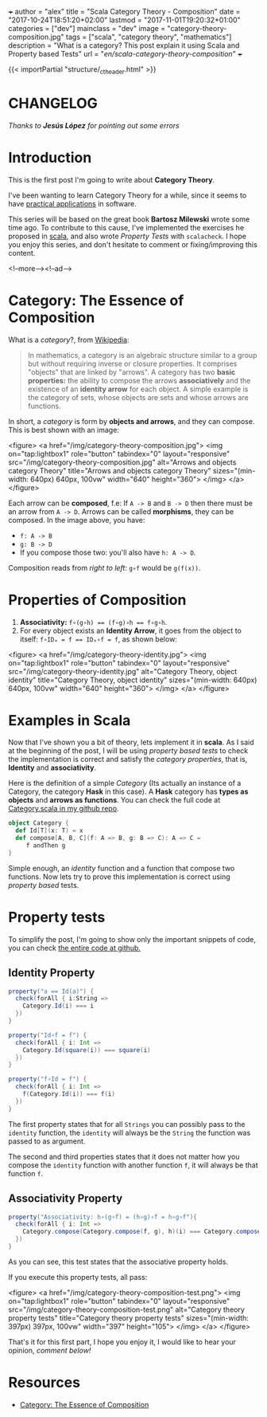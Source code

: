 +++
author = "alex"
title = "Scala Category Theory - Composition"
date = "2017-10-24T18:51:20+02:00"
lastmod = "2017-11-01T19:20:32+01:00"
categories = ["dev"]
mainclass = "dev"
image = "category-theory-composition.jpg"
tags = ["scala", "category theory", "mathematics"]
description = "What is a category? This post explain it using Scala and Property based Tests"
url = "/en/scala-category-theory-composition/"
+++

{{< importPartial "structure/_ct_header.html" >}}

* CHANGELOG
/Thanks to *Jesús López* for pointing out some errors/

* Introduction
This is the first post I'm going to write about *Category Theory*.

I've been wanting to learn Category Theory for a while, since it seems to have [[http://blog.ploeh.dk/2017/10/04/from-design-patterns-to-category-theory/][practical applications]] in software.

This series will be based on the great book *Bartosz Milewski* wrote some time ago. To contribute to this cause, I've implemented the exercises he proposed in [[/en/tags/scala][scala]], and also wrote /Property Tests/ with =scalacheck=. I hope you enjoy this series, and don't hesitate to comment or fixing/improving this content.

<!--more--><!--ad-->

* Category: The Essence of Composition

What is a /category/?, from [[https://en.wikipedia.org/wiki/Category_(mathematics)][Wikipedia]]:

#+BEGIN_QUOTE
In mathematics, a category is an algebraic structure similar to a group but without requiring inverse or closure properties. It comprises "objects" that are linked by "arrows". A category has two *basic properties:* the ability to compose the arrows *associatively* and the existence of an *identity arrow* for each object. A simple example is the category of sets, whose objects are sets and whose arrows are functions.
#+END_QUOTE

In short, a /category/ is form by *objects and arrows*, and they can compose. This is best shown with an image:

<figure>
        <a href="/img/category-theory-composition.jpg">
          <img
            on="tap:lightbox1"
            role="button"
            tabindex="0"
            layout="responsive"
            src="/img/category-theory-composition.jpg"
            alt="Arrows and objects category Theory"
            title="Arrows and objects category Theory"
            sizes="(min-width: 640px) 640px, 100vw"
            width="640"
            height="360">
          </img>
        </a>
</figure>

Each arrow can be *composed*, f.e: If =A -> B= and =B -> D= then there must be an arrow from =A -> D=. Arrows can be called *morphisms*, they can be composed. In the image above, you have:

- =f: A -> B=
- =g: B -> D=
- If you compose those two: you'll also have =h: A -> D=.

Composition reads from /right to left:/ =g∘f= would be =g(f(x))=.

* Properties of Composition

1. *Associativity:* ~f∘(g∘h) == (f∘g)∘h == f∘g∘h~.
2. For every object exists an *Identity Arrow*, it goes from the object to itself: ~f∘IDₐ = f == IDₐ∘f = f~, as shown below:

<figure>
        <a href="/img/category-theory-identity.jpg">
          <img
            on="tap:lightbox1"
            role="button"
            tabindex="0"
            layout="responsive"
            src="/img/category-theory-identity.jpg"
            alt="Category Theory, object identity"
            title="Category Theory, object identity"
            sizes="(min-width: 640px) 640px, 100vw"
            width="640"
            height="360">
          </img>
        </a>
</figure>

* Examples in Scala

Now that I've shown you a bit of theory, lets implement it in *scala*. As I said at the beginning of the post, I will be using /property based tests/ to check the implementation is correct and satisfy the /category properties/, that is, *Identity* and *associativity*.

Here is the definition of a simple /Category/ (Its actually an instance of a Category, the category *Hask* in this case). A *Hask* category has *types as objects* and *arrows as functions*. You can check the full code at [[https://github.com/elbaulp/Scala-Category-Theory/blob/master/src/test/scala/elbaulp/CategorySpec.scala][Category.scala in my github repo]].

#+BEGIN_SRC scala
object Category {
  def Id[T](x: T) = x
  def compose[A, B, C](f: A => B, g: B => C): A => C =
     f andThen g
}
#+END_SRC

Simple enough, an /identity/ function and a function that compose two functions. Now lets try to prove this implementation is correct using /property based/ tests.

* Property tests
To simplify the post, I'm going to show only the important snippets of code, you can check [[https://github.com/elbaulp/Scala-Category-Theory/blob/master/src/test/scala/elbaulp/CategorySpec.scala][the entire code at github.]]
** Identity Property
#+BEGIN_SRC scala
property("a == Id(a)") {
  check(forAll { i:String =>
    Category.Id(i) === i
  })
}

property("Id∘f = f") {
  check(forAll { i: Int =>
    Category.Id(square(i)) === square(i)
  })
}

property("f∘Id = f") {
  check(forAll { i: Int =>
    f(Category.Id(i)) === f(i)
  })
}
#+END_SRC

The first property states that for all =Strings= you can possibly pass to the =identity= function, the =identity= will always be the =String= the function was passed to as argument.

The second and third properties states that it does not matter how you compose the =identity= function with another function =f=, it will always be that function =f=.

** Associativity Property
#+BEGIN_SRC scala
property("Associativity: h∘(g∘f) = (h∘g)∘f = h∘g∘f"){
  check(forAll { i: Int =>
    Category.compose(Category.compose(f, g), h)(i) === Category.compose(f, Category.compose(g, h))(i)
  })
}
#+END_SRC
As you can see, this test states that the associative property holds.

If you execute this property tests, all pass:

<figure>
        <a href="/img/category-theory-composition-test.png">
          <img
            on="tap:lightbox1"
            role="button"
            tabindex="0"
            layout="responsive"
            src="/img/category-theory-composition-test.png"
            alt="Category theory property tests"
            title="Category theory property tests"
            sizes="(min-width: 397px) 397px, 100vw"
            width="397"
            height="105">
          </img>
        </a>
</figure>

That's it for this first part, I hope you enjoy it, I would like to hear your opinion, /comment below!/

* Resources
- [[https://bartoszmilewski.com/2014/11/04/category-the-essence-of-composition/trackback/][Category: The Essence of Composition]]
